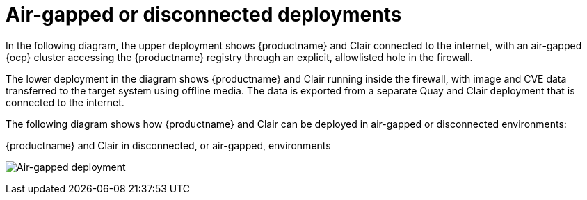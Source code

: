 :_content-type: CONCEPT
[id="arch-airgap-intro"]
= Air-gapped or disconnected deployments

In the following diagram, the upper deployment shows {productname} and Clair connected to the internet, with an air-gapped {ocp} cluster accessing the {productname} registry through an explicit, allowlisted hole in the firewall.

The lower deployment in the diagram shows {productname} and Clair running inside the firewall, with image and CVE data transferred to the target system using offline media. The data is exported from a separate Quay and Clair deployment that is connected to the internet.

The following diagram shows how {productname} and Clair can be deployed in air-gapped or disconnected environments:

.{productname} and Clair in disconnected, or air-gapped, environments
image:178_Quay_architecture_0821_air-gapped.png[Air-gapped deployment]




